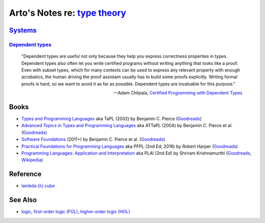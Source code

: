 ****************************************************************************
Arto's Notes re: `type theory <https://en.wikipedia.org/wiki/Type_theory>`__
****************************************************************************

`Systems <https://en.wikipedia.org/wiki/Type_system>`__
=======================================================

`Dependent types <https://en.wikipedia.org/wiki/Dependent_type>`__
------------------------------------------------------------------

   "Dependent types are useful not only because they help you express
   correctness properties in types. Dependent types also often let you write
   certified programs without writing anything that looks like a proof. Even
   with subset types, which for many contexts can be used to express any
   relevant property with enough acrobatics, the human driving the proof
   assistant usually has to build some proofs explicitly. Writing formal
   proofs is hard, so we want to avoid it as far as possible. Dependent
   types are invaluable for this purpose."

   -- Adam Chlipala, `Certified Programming with Dependent Types
      <http://adam.chlipala.net/cpdt/html/Intro.html>`__

Books
=====

* `Types and Programming Languages
  <https://www.cis.upenn.edu/~bcpierce/tapl/>`__
  aka TaPL
  (2002) by Benjamin C. Pierce
  (`Goodreads
  <https://www.goodreads.com/book/show/20363346-types-and-programming-languages>`__)

* `Advanced Topics in Types and Programming Languages
  <https://www.cis.upenn.edu/~bcpierce/attapl/>`__
  aka ATTaPL
  (2004) by Benjamin C. Pierce et al.
  (`Goodreads
  <https://www.goodreads.com/book/show/788751.Advanced_Topics_in_Types_and_Programming_Languages>`__)

* `Software Foundations
  <https://softwarefoundations.cis.upenn.edu/current/index.html>`__
  (2011+) by Benjamin C. Pierce et al.
  (`Goodreads
  <https://www.goodreads.com/book/show/13413455-software-foundations>`__)

* `Practical Foundations for Programming Languages
  <https://www.cs.cmu.edu/~rwh/pfpl.html>`__
  aka PFPL
  (2nd Ed; 2016) by Robert Harper
  (`Goodreads
  <https://www.goodreads.com/book/show/29907895-practical-foundations-for-programming-languages>`__)

* `Programming Languages: Application and Interpretation
  <http://cs.brown.edu/~sk/Publications/Books/ProgLangs/>`__
  aka PLAI
  (2nd Ed) by Shriram Krishnamurthi
  (`Goodreads
  <https://www.goodreads.com/book/show/10580126-programming-languages>`__,
  `Wikipedia
  <https://en.wikipedia.org/wiki/Programming_Languages:_Application_and_Interpretation>`__)

Reference
=========

* `lambda (λ) cube
  <https://en.wikipedia.org/wiki/Lambda_cube>`__

See Also
========

* `logic <logic>`__,
  `first-order logic (FOL) <fol>`__,
  `higher-order logic (HOL) <hol>`__
